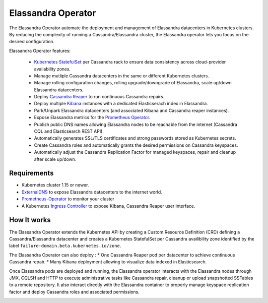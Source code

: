 Elassandra Operator
===================

The Elassandra Operator automate the deployment and management of Elassandra datacenters in Kubernetes clusters.
By reducing the complexity of running a Cassandra/Elassandra cluster, the Elassandra operator lets you focus on the desired configuration.

Elassandra Operator features:

  * `Kubernetes StatefulSet <https://kubernetes.io/docs/concepts/workloads/controllers/statefulset/>`_ per Cassandra rack to ensure data consistency across cloud-provider availability zones.
  * Manage mutliple Cassandra datacenters in the same or different Kubernetes clusters.
  * Manage rolling configuration changes, rolling upgrade/downgrade of Elassandra, scale up/down Elassandra datacenters.
  * Deploy `Cassandra Reaper <http://cassandra-reaper.io/>`_ to run continuous Cassandra repairs.
  * Deploy multiple `Kibana <https://www.elastic.co/fr/products/kibana>`_ instances with a dedicated Elasticserach index in Elassandra.
  * Park/Unpark Elassandra datacenters (and associated Kibana and Cassandra reaper instances).
  * Expose Elassandra metrics for the `Prometheus Operator <https://prometheus.io/docs/prometheus/latest/querying/operators/>`_.
  * Publish public DNS names allowing Elassandra nodes to be reachable from the internet (Cassandra CQL and Elasticsearch REST API).
  * Automatically generates SSL/TLS certificates and strong passwords stored as Kubernetes secrets.
  * Create Cassandra roles and automatically grants the desired permissions on Cassandra keyspaces.
  * Automatically adjust the Cassandra Replication Factor for managed keyspaces, repair and cleanup after scale up/down.

Requirements
------------

* Kubernetes cluster 1.15 or newer.
* `ExternalDNS <https://github.com/kubernetes-sigs/external-dns>`_ to expose Elassandra datacenters to the internet world.
* `Prometheus-Operator <https://github.com/coreos/prometheus-operator>`_ to monitor your cluster
* A Kubernetes `Ingress Controller <https://kubernetes.io/docs/concepts/services-networking/ingress-controllers/>`_ to expose Kibana, Cassandra Reaper user interface.

How It works
------------

The Elassandra Operator extends the Kubernetes API by creating a Custom Resource Definition (CRD) defining a Cassandra/Elassandra datacenter
and creates a Kubernetes StatefulSet per Cassandra availibility zone identified by the label ``failure-domain.beta.kubernetes.io/zone``.

The Elassandra Operator can also deploy :
* One Cassandra Reaper pod per datacenter to achieve continuous Cassandra repair.
* Many Kibana deployment allowing to visualize data indexed in Elasticsearch.

.. image:: ./images/k8s-operator.jpg

Once Elassandra pods are deployed and running, the Elassandra operator interacts with the Elassandra nodes through JMX, CQLSH and HTTP
to execute administrative tasks like Cassandra repair, cleanup or upload snapshotted SSTables to a remote repository.
It also interact directly with the Elassandra container to properly manage keyspace replication factor and deploy Cassandra roles and associated permissions.

.. image:: ./images/elassandra-operatror-components.jpg


